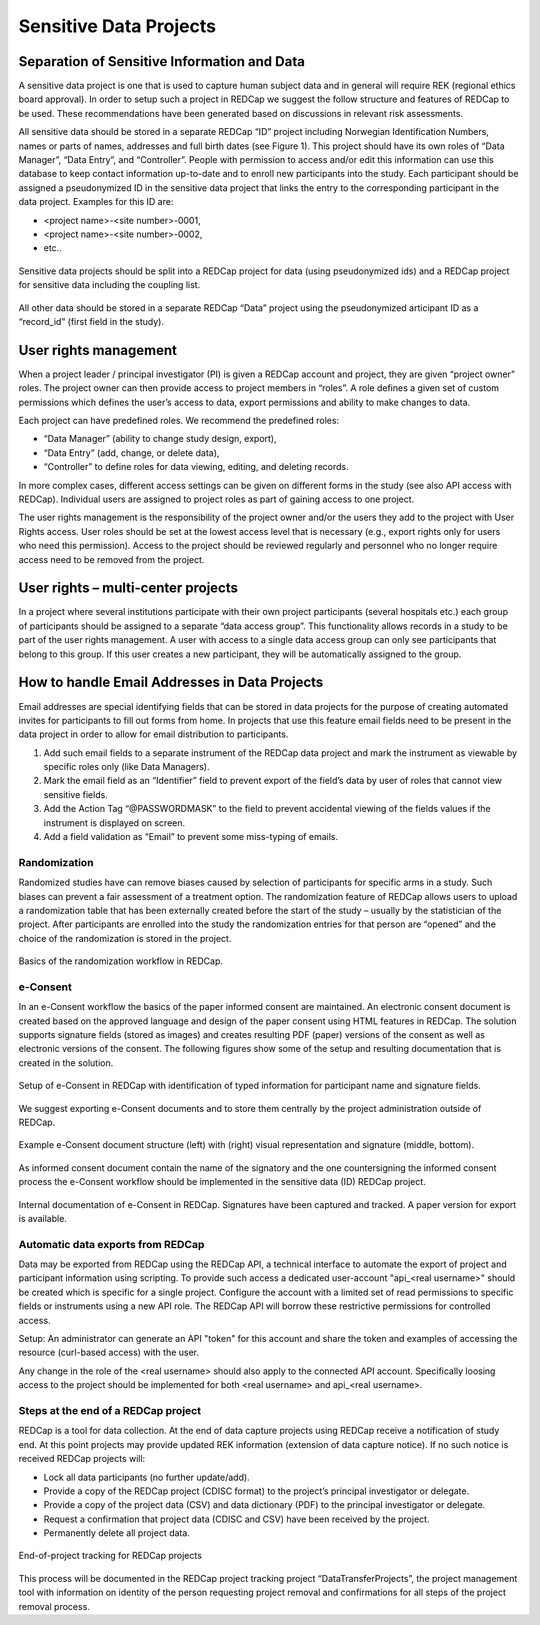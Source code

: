 
Sensitive Data Projects
------------------------

Separation of Sensitive Information and Data
^^^^^^^^^^^^^^^^^^^^^^^^^^^^^^^^^^^^^^^^^^^^^

A sensitive data project is one that is used to capture human subject data and in general will require  REK (regional ethics board approval). In order to setup such a project in REDCap we suggest the follow structure and features of REDCap to be used. These recommendations have been generated based
on discussions in relevant risk assessments.


All sensitive data should be stored in a separate REDCap “ID” project including Norwegian Identification Numbers, names or parts of names, addresses and full birth dates (see Figure 1). This project should have its own roles of “Data Manager”, “Data Entry”, and “Controller”. People with permission to access and/or edit this information can use this database to keep contact information up-to-date and to enroll new participants into the study. Each participant should be assigned a pseudonymized ID in the sensitive data project that links the entry to the corresponding participant in the data project. Examples for this ID are:

- <project name>-<site number>-0001,
- <project name>-<site number>-0002,
- etc..


.. figure:: ../_static/redcap-sensitive-data.png   
   :align: center
   
   Sensitive data projects should be split into a REDCap project for data (using pseudonymized ids) and a REDCap project for sensitive data including the coupling list.

All other data should be stored in a separate REDCap “Data” project using the pseudonymized articipant ID as a “record_id” (first field in the study).


User rights management
^^^^^^^^^^^^^^^^^^^^^^^^

When a project leader / principal investigator (PI) is given a REDCap account and project, they are given “project owner” roles. The project owner can then provide access to project members in “roles”. A role defines a given set of custom permissions which defines the user’s access to data, export permissions and ability to make changes to data.

Each project can have predefined roles. We recommend the predefined roles:

- “Data Manager” (ability to change study design, export),
- “Data Entry” (add, change, or delete data),
- “Controller” to define roles for data viewing, editing, and deleting records.

In more complex cases, different access settings can be given on different forms in the study (see also API access with REDCap). Individual users are assigned to project roles as part of gaining access to one project.

The user rights management is the responsibility of the project owner and/or the users they add to the project with User Rights access. User roles should be set at the lowest access level that is necessary (e.g., export rights only for users who need this permission). Access to the project should be reviewed regularly and personnel who no longer require access need to be removed from the project.



User rights – multi-center projects
^^^^^^^^^^^^^^^^^^^^^^^^^^^^^^^^^^^^

In a project where several institutions participate with their own project participants (several hospitals etc.) each group of participants should be assigned to a separate “data access group”. This functionality allows records in a study to be part of the user rights management. A user with access to a single data access group can only see participants that belong to this group. If this user creates a new participant, they will be automatically assigned to the group.


How to handle Email Addresses in Data Projects
^^^^^^^^^^^^^^^^^^^^^^^^^^^^^^^^^^^^^^^^^^^^^^^^

Email addresses are special identifying fields that can be stored in data projects for the purpose of creating automated invites for participants to fill out forms from home. In projects that use this feature email fields need to be present in the data project in order to allow for email distribution to participants.

1. Add such email fields to a separate instrument of the REDCap data project and mark the instrument as viewable by specific roles only (like Data Managers).
2. Mark the email field as an “Identifier” field to prevent export of the field’s data by user  of roles that cannot view sensitive fields.
3. Add the Action Tag “@PASSWORDMASK” to the field to prevent accidental viewing of the fields values if the instrument is displayed on screen.
4. Add a field validation as “Email” to prevent some miss-typing of emails.


Randomization
~~~~~~~~~~~~~~

Randomized studies have can remove biases caused by selection of participants for specific arms in a study. Such biases can prevent a fair assessment of a treatment option. The randomization feature of REDCap allows users to upload a randomization table that has been externally created before the start of the study – usually by the statistician of the project. After participants are enrolled into the study the randomization entries for that person are “opened” and the choice of the randomization is stored in the project.

.. figure:: ../_static/sensitive-data-randomization.png   
   :align: center

   Basics of the randomization workflow in REDCap.



e-Consent
~~~~~~~~~~

In an e-Consent workflow the basics of the paper informed consent are maintained. An electronic consent document is created based on the approved language and design of the paper consent using HTML features in REDCap. The solution supports signature fields (stored as images) and creates resulting PDF (paper) versions of the consent as well as electronic versions of the consent. The following figures show some of the setup and resulting documentation that is created in the solution.

.. figure:: ../_static/sensitive-data-e-consent.png   
   :align: center

   Setup of e-Consent in REDCap with identification of typed information for participant name and signature fields.

We suggest exporting e-Consent documents and to store them centrally by the project administration outside of REDCap.


.. figure:: ../_static/sensitive-data-e-consent-user-view.png   
   :align: center

   Example e-Consent document structure (left) with (right) visual representation and signature (middle, bottom).


As informed consent document contain the name of the signatory and the one countersigning the informed consent process the e-Consent workflow should be implemented in the sensitive data (ID) REDCap project.

.. figure:: ../_static/sensitive-data-e-consent-in-person.png   
   :align: center

   Internal documentation of e-Consent in REDCap. Signatures have been captured and tracked. A paper version for export is available.



Automatic data exports from REDCap
~~~~~~~~~~~~~~~~~~~~~~~~~~~~~~~~~~

Data may be exported from REDCap using the REDCap API, a technical interface to automate the export of project and participant information using scripting. To provide such access a dedicated user-account "api_<real username>" should be created which is specific for a single project. Configure the account with a limited set of read permissions to specific fields or instruments using a new API role. The REDCap API will borrow these restrictive permissions for controlled access.

Setup: An administrator can generate an API "token" for this account and share the token and examples of accessing the resource (curl-based access) with the user.

Any change in the role of the <real username> should also apply to the connected API account. Specifically loosing access to the project should be implemented for both <real username> and api_<real username>.



Steps at the end of a REDCap project
~~~~~~~~~~~~~~~~~~~~~~~~~~~~~~~~~~~~

REDCap is a tool for data collection. At the end of data capture projects using REDCap receive a notification of study end. At this point projects may provide updated REK information (extension of data capture notice). If no such notice is received REDCap projects will:

- Lock all data participants (no further update/add).
- Provide a copy of the REDCap project (CDISC format) to the project’s principal investigator or delegate.
- Provide a copy of the project data (CSV) and data dictionary (PDF) to the principal investigator or delegate.
- Request a confirmation that project data (CDISC and CSV) have been received by the project.
- Permanently delete all project data.


.. figure:: ../_static/redcap-end-of-project.png   
    :width: 80%
    :align: center
    
    End-of-project tracking for REDCap projects

This process will be documented in the REDCap project tracking project “DataTransferProjects”, the project management tool with information on identity of the person requesting project removal and confirmations for all steps of the project removal process.